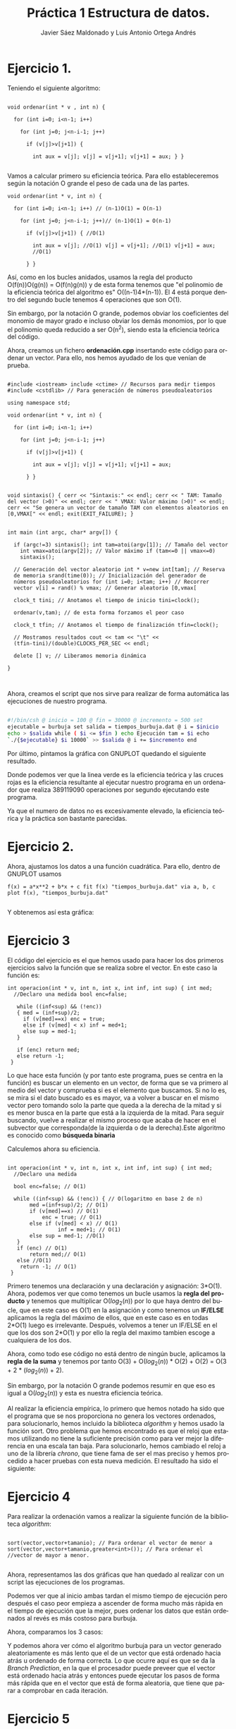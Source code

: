 #+TITLE: Práctica 1 Estructura de datos.
#+AUTHOR: Javier Sáez Maldonado y Luis Antonio Ortega Andrés
#+LANGUAGE: es
#+OPTIONS: toc:nil
#+latex_header: \usepackage[spanish]{babel}
#+latex_header: \usepackage[T1]{fontenc}
#+latex_header: \usepackage{amsmath}
#+latex_header: \usepackage[left=2.5cm,top=2cm,right=2.5cm,bottom=2.5cm]{geometry}
#+latex_header: \usemintedstyle{manni}
#+latex_header: \setminted{linenos=true}
#+latex_header: \usepackage{graphicx}
#+OPTIONS: H:3 num:0
#+BEGIN_SRC emacs-lisp :exports results :results silent
  (require 'ox-latex)
  (add-to-list 'org-latex-packages-alist '("" "minted"))
  (setq org-latex-listings 'minted)
  (setq org-latex-pdf-process
        '("pdflatex --shell-escape %f"))
#+END_SRC


* Ejercicio 1.

Teniendo el siguiente algoritmo:

#+BEGIN_SRC c++

void ordenar(int * v , int n) {

  for (int i=0; i<n-1; i++)

    for (int j=0; j<n-i-1; j++)

      if (v[j]>v[j+1]) {

        int aux = v[j]; v[j] = v[j+1]; v[j+1] = aux; } }

#+END_SRC


Vamos a calcular primero su eficiencia teórica. Para ello
estableceremos según la notación O grande el peso de cada una de las
partes.

#+BEGIN_SRC c++
void ordenar(int * v, int n) {

  for (int i=0; i<n-1; i++) // (n-1)O(1) = O(n-1)

    for (int j=0; j<n-i-1; j++)// (n-1)O(1) = O(n-1)

      if (v[j]>v[j+1]) { //O(1)

        int aux = v[j]; //O(1) v[j] = v[j+1]; //O(1) v[j+1] = aux;
        //O(1)

      } }
#+END_SRC

Así, como en los bucles anidados, usamos la regla del producto
O(f(n))O(g(n)) = O(f(n)g(n)) y de esta forma tenemos que "el polinomio
de la eficiencia teórica del algoritmo es" O((n-1)4*(n-1)). El 4 está
porque dentro del segundo bucle tenemos 4 operaciones que son O(1).

Sin embargo, por la notación O grande, podemos obviar los coeficientes
del monomio de mayor grado e incluso obviar los demás monomios, por lo
que el polinomio queda reducido a ser O(n^2), siendo esta la
eficiencia teórica del código.

Ahora, creamos un fichero **ordenación.cpp** insertando este código
para ordenar un vector. Para ello, nos hemos ayudado de los que venían
de prueba.

#+BEGIN_SRC c++

#include <iostream> include <ctime> // Recursos para medir tiempos
#include <cstdlib> // Para generación de números pseudoaleatorios

using namespace std;

void ordenar(int * v, int n) {

  for (int i=0; i<n-1; i++)

    for (int j=0; j<n-i-1; j++)

      if (v[j]>v[j+1]) {

        int aux = v[j]; v[j] = v[j+1]; v[j+1] = aux;

      } }


void sintaxis() { cerr << "Sintaxis:" << endl; cerr << " TAM: Tamaño
del vector (>0)" << endl; cerr << " VMAX: Valor máximo (>0)" << endl;
cerr << "Se genera un vector de tamaño TAM con elementos aleatorios en
[0,VMAX[" << endl; exit(EXIT_FAILURE); }


int main (int argc, char* argv[]) {

  if (argc!=3) sintaxis(); int tam=atoi(argv[1]); // Tamaño del vector
    int vmax=atoi(argv[2]); // Valor máximo if (tam<=0 || vmax<=0)
    sintaxis();

  // Generación del vector aleatorio int * v=new int[tam]; // Reserva
  de memoria srand(time(0)); // Inicialización del generador de
  números pseudoaleatorios for (int i=0; i<tam; i++) // Recorrer
  vector v[i] = rand() % vmax; // Generar aleatorio [0,vmax[

  clock_t tini; // Anotamos el tiempo de inicio tini=clock();

  ordenar(v,tam); // de esta forma forzamos el peor caso

  clock_t tfin; // Anotamos el tiempo de finalización tfin=clock();

  // Mostramos resultados cout << tam << "\t" <<
  (tfin-tini)/(double)CLOCKS_PER_SEC << endl;

  delete [] v; // Liberamos memoria dinámica

}


#+END_SRC

Ahora, creamos el script que nos sirve para realizar de forma
automática las ejecuciones de nuestro programa.

#+BEGIN_SRC sh

#!/bin/csh @ inicio = 100 @ fin = 30000 @ incremento = 500 set
ejecutable = burbuja set salida = tiempos_burbuja.dat @ i = $inicio
echo > $salida while ( $i <= $fin ) echo Ejecución tam = $i echo
`./{$ejecutable} $i 10000` >> $salida @ i += $incremento end

#+END_SRC

Por último, pintamos la gráfica con GNUPLOT quedando el siguiente
resultado.

#+BEGIN_LATEX

\includegraphics[scale=0.25]{grafica1.png}

#+END_LATEX

Donde podemos ver que la linea verde es la eficiencia teórica y las
cruces rojas es la eficiencia resultante al ejecutar nuestro programa
en un ordenador que realiza 389119090 operaciones por segundo
ejecutando este programa.

Ya que el numero de datos no es excesivamente elevado, la eficiencia
teórica y la práctica son bastante parecidas.


* Ejercicio 2.

Ahora, ajustamos los datos a una función cuadrática. Para ello, dentro
de GNUPLOT usamos

#+BEGIN_SRC GNUPLOT
f(x) = a*x**2 + b*x + c fit f(x) "tiempos_burbuja.dat" via a, b, c
plot f(x), "tiempos_burbuja.dat"

#+END_SRC

Y obtenemos así esta gráfica:

#+BEGIN_LATEX

\includegraphics[scale=0.5]{Grafica2.png}

#+END_LATEX


* Ejercicio 3

El código del ejercicio es el que hemos usado para hacer los dos
primeros ejercicios salvo la función que se realiza sobre el
vector. En este caso la función es:

#+BEGIN_SRC c++
int operacion(int * v, int n, int x, int inf, int sup) { int med;
  //Declaro una medida bool enc=false;

   while ((inf<sup) && (!enc))
   { med = (inf+sup)/2;
     if (v[med]==x) enc = true;
     else if (v[med] < x) inf = med+1;
     else sup = med-1;
   }

   if (enc) return med;
   else return -1;
 }
#+END_SRC

Lo que hace esta función (y por tanto este programa, pues se centra en
la función) es buscar un elemento en un vector, de forma que se va
primero al medio del vector y comprueba si es el elemento que
buscamos. Si no lo es, se mira si el dato buscado es es mayor, va a
volver a buscar en el mismo vector pero tomando solo la parte que
queda a la derecha de la mitad y si es menor busca en la parte que
está a la izquierda de la mitad. Para seguir buscando, vuelve a
realizar el mismo proceso que acaba de hacer en el subvector que
corresponda(de la izquierda o de la derecha).Este algoritmo es
conocido como **búsqueda binaria**

Calculemos ahora su eficiencia.

#+BEGIN_SRC c++

int operacion(int * v, int n, int x, int inf, int sup) { int med;
  //Declaro una medida

  bool enc=false; // O(1)

  while ((inf<sup) && (!enc)) { // O(logaritmo en base 2 de n)
       med =(inf+sup)/2; // O(1)
       if (v[med]==x) // O(1)
           enc = true; // O(1)
       else if (v[med] < x) // O(1) 
                inf = med+1; // O(1) 
       else sup = med-1; //O(1)
   }
   if (enc) // O(1)
       return med;// O(1) 
   else //O(1)
    return -1; // O(1)
 }
#+END_SRC

Primero tenemos una declaración y una declaración y asignación:
3*O(1).  Ahora, podemos ver que como tenemos un bucle usamos la *regla
del producto* y tenemos que multiplicar O($log_2 (n)$) por lo que haya
dentro del bucle, que en este caso es O(1) en la asignación y como
tenemos un **IF/ELSE** aplicamos la regla del máximo de ellos, que en
este caso es en todas 2*O(1) luego es irrelevante.  Después, volvemos
a tener un IF/ELSE en el que los dos son 2*O(1) y por ello la regla
del maximo tambien escoge a cualquiera de los dos.

Ahora, como todo ese código no está dentro de ningún bucle, aplicamos
la *regla de la suma* y tenemos por tanto O(3) + O($log_2 (n)$) *
O(2) + O(2) = O(3 + 2 * ($log_2 (n)$) + 2).

Sin embargo, por la notación O grande podemos resumir en que eso es
igual a O($log_2(n)$) y esta es nuestra eficiencia teórica.

Al realizar la eficiencia empírica, lo primero que hemos notado ha
sido que el programa que se nos proporciona no genera los vectores
ordenados, para solucionarlo, hemos incluido la biblioteca /algorithm/
y hemos usado la función sort.  Otro problema que hemos encontrado es
que el reloj que estamos utilizando no tiene la suficiente precisión
como para ver mejor la diferencia en una escala tan baja. Para
solucionarlo, hemos cambiado el reloj a uno de la librería /chrono/,
que tiene fama de ser el mas preciso y hemos procedido a hacer pruebas
con esta nueva medición.  El resultado ha sido el siguiente:

#+BEGIN_LATEX
\includegraphics[scale=1]{grafica_binaria_otro.eps}
#+END_LATEX

* Ejercicio 4

Para realizar la ordenación vamos a realizar la siguiente función de
la biblioteca /algorithm/:

#+BEGIN_SRC c++

sort(vector,vector+tamanio); // Para ordenar el vector de menor a
sort(vector,vector+tamanio,greater<int>()); // Para ordenar el
//vector de mayor a menor.

#+END_SRC

Ahora, representamos las dos gráficas que han quedado al realizar con
un script las ejecuciones de los programas.


\includegraphics[scale=0.25]{MP.png}

Podemos ver que al inicio ambas tardan el mismo tiempo de ejecución
pero después el caso peor  empieza a ascender de forma mucho más
rápida en el tiempo de ejecución que la mejor, pues ordenar los datos
que están ordenados al revés es más costoso para burbuja.

Ahora, comparamos los 3 casos:

\includegraphics[scale=0.75]{comparacion.png}

Y podemos ahora ver cómo el algoritmo burbuja para un vector generado aleatoriamente es más lento que el de un vector que está ordenado hacia atrás u
ordenado de forma correcta. Lo que ocurre aquí es que se da la /Branch Prediction/, en la que el procesador puede preveer que el vector está ordenado
hacia atrás y entonces puede ejecutar los pasos de forma más rápida que en el vector que está de forma aleatoria, que tiene que parar a comprobar en cada iteración.

* Ejercicio 5

Con la siguiente implementación del algoritmo burbuja:

#+BEGIN_SRC c++ 

void ordenar(int *v, int n) {
 bool cambio=true; //O(1)
 for (int i=0;i<n-1 && cambio; i++) { //O(4) cambio=false; //O(1)
     for (int j=0;j<n-i-1; j++) //O(3)
        if (v[j]>v[j+1]) { //O(1) cambio=true; //O(1)
            int aux = v[j]; //O(1) 
            v[j] = v[j+1]; //O(1) 
            v[j+1] = aux; //O(1) } //El if es O(4) en total
      }  El bucle for interno es O(n-i)*O(4)/* 
  }//El bucle for externo O(n)
 }

#+END_SRC

En el hipotético caso de que estuviera nuestro vector ordenado,
entonces en el segundo for sólo entraría una vez y cambio se quedaría
en false, saliendo del primer bucle for, por lo que tendríamos $O(n)$
del segundo for por O(1)* del primero, así que la eficiencia teórica
sería $O(n)$ por la notación O.

La empírica total sería, si el vector estuviera ordenado:

\[ O(4)*(O(1)+O(n)) = O(4n + 4) \]

Ahora, podemos dibujar con /gnuplot/ la gráfica de la eficiencia empírica:

\includegraphics[scale=0.65]{burbuja2img.png}

Donde podemos observar que nuestra gráfica se ajusta a la previsión que teníamos.

* Ejercicio 6

Volvemos a compilar nuestro ejercicio de burbuja, usando ahora:

#+BEGIN_SRC bash
g++ -O3 ordenacion.cpp -o ordenacion_optimizado
#+END_SRC

Ahora creamos un script para hacer de nuevo las ejecuciones, un script igual que los anteriores pero que ejecute este programa (/ordenacion-optimizado/). 
Seguidamente, creamos nuestra gráfica comparándola con la del ordenación burbuja normal, y el resultado es el siguiente:


\includegraphics[scale=0.25]{grafica6}

Podemos ver como la compilación optimizada nos ayuda a mejorar mucho la eficiencia de nuestro código, quedando la gráfica de la segunda ejecución optimizado
bastante por debajo de la gráfica de la ejecución que no está optimizada.


* Ejercicio 7

Vamos a crear primero nuestro programa para las matrices. No vamos a escribirlo entero. Sin embargo, vamos a centrarnos en el algoritmo de multiplicación de
las dos matrices pues sabemos que son 3 bucles for anidados y que por la notación /O/ la eficiencia del código será /O/ del resultado que de la función
de eficiencia de este algoritmo.
Para ello, suponemos que la primera matriz es de orden /m*n/ y la segunda es de orden /n*t/.
Por tanto, el producto sería de orden /m*t/

Analizamos por ello el producto:
#+BEGIN_SRC c++
	for (int i = 0; i < filas1; i++){ //O(m)
	    for(int j = 0; j < col2; j++){ //O(t)
		producto[i][j] = 0;       //O(1)
		for (int k = 0; k < columnas1; k++)  //O(n)
		     producto[i][j] = producto[i][j] + matrix1[i][k] * matrix2[k][j]; //O(1)
            }
	}

#+END_SRC

Así, como tenemos 3 bucles /for/ anidados, tenemos que aplicar la regla del producto para ver que la eficiencia del programa viene dada por:
\[
O(m)*O(t)*O(n) = O(m*t*n)
\]
Donde, ya sabemos que m son las filas de la 1 matriz, t las columnas d ela segunda matriz, y n las columnas de la primera y las filas de la segunda matriz.

Ahora, si las matrices fuesen cuadradas, serían ambas /n*n/ por lo que la eficiencia del código sería $O(n^3)$

Ahora, iremos en busca de la eficiencia empírica ejecutando un script que haga el producto de matrices cuadradas de orden /n*n/ variando el n para ver cómo varía
el tiempo de ejecución. Quedando la gráfica de la eficiencia empírica frente a la eficiencia teórica de la siguiente forma:


\includegraphics[scale=0.25]{matrices}

Como podemos ver, siendo /f(x)/ la función $n^3$ ajustada por /GNUPLOT/, los datos se aproximan mucho a la gráfica de la funcion teórica.

* Ejercicio 8
Vamos a realizar el estudio del algoritmo, primero con el parámetro ~UMBRAL_MS~ en 100, que es el por defecto.
El resultado es el siguiente:

\includegraphics[scale=0.25]{merge1.png}


Ahora, volvemos a ejecutar con ~UMBRAL_MS~ en 1000, para ver cómo cambia.

\includegraphics[scale=0.25]{merge2.png}


Por último, ejecutamos el programa con ~UMBRAL_MS~ en 10.000, y la gráfica producida es la siguiente.

\includegraphics[scale=0.25]{merge3.png}

Al seguir aumentando el ~UMBRAL_MS~ el tiempo de ejecución es mucho mayor no por el algoritmo de ordenación
sino porque el programa realiza unas acciones mucho más largas como es copiar el vector varias veces y lo ordena
con mergesort vauna cantidad mucho mayor de veces debido al aumento que hemos realizado del umbral


* Informe de la eficiencia

- Hardware utilizado: Hemos utilizado un procesador Intel Core i-7 5700HQ octacore a 2.7 Ghz.Además, el ordenador dispone de 8GB de RAM.
- Sistema Operativo: GNU Linux. Distribución: Ubuntu 16.04 LTS.
- Para la compilación hemos usado el compilador de C++ de la GNU
- El ajuste de las gráficas lo hemos hecho mediante la orden fit de gnuplot.

